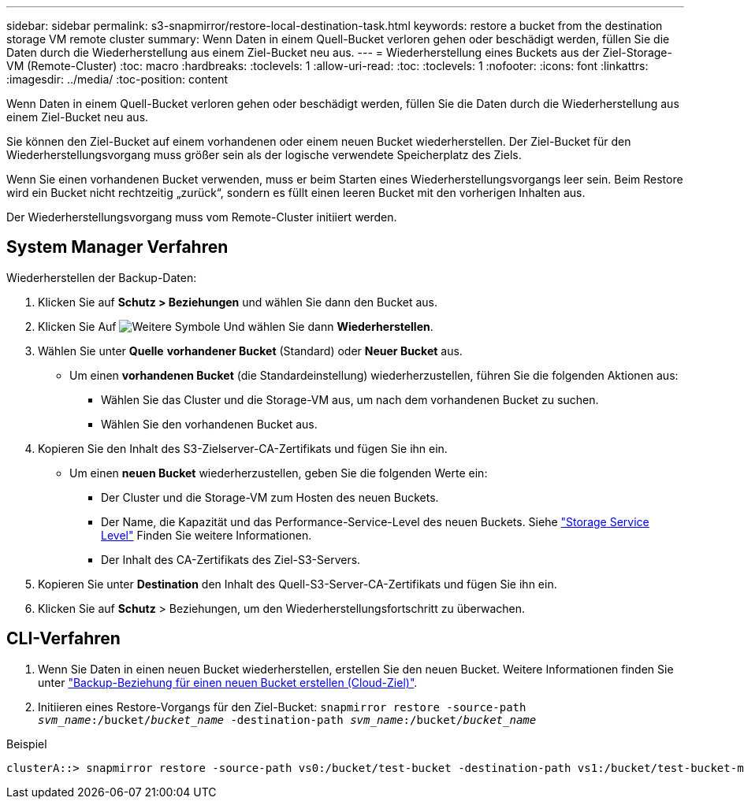 ---
sidebar: sidebar 
permalink: s3-snapmirror/restore-local-destination-task.html 
keywords: restore a bucket from the destination storage VM remote cluster 
summary: Wenn Daten in einem Quell-Bucket verloren gehen oder beschädigt werden, füllen Sie die Daten durch die Wiederherstellung aus einem Ziel-Bucket neu aus. 
---
= Wiederherstellung eines Buckets aus der Ziel-Storage-VM (Remote-Cluster)
:toc: macro
:hardbreaks:
:toclevels: 1
:allow-uri-read: 
:toc: 
:toclevels: 1
:nofooter: 
:icons: font
:linkattrs: 
:imagesdir: ../media/
:toc-position: content


[role="lead"]
Wenn Daten in einem Quell-Bucket verloren gehen oder beschädigt werden, füllen Sie die Daten durch die Wiederherstellung aus einem Ziel-Bucket neu aus.

Sie können den Ziel-Bucket auf einem vorhandenen oder einem neuen Bucket wiederherstellen. Der Ziel-Bucket für den Wiederherstellungsvorgang muss größer sein als der logische verwendete Speicherplatz des Ziels.

Wenn Sie einen vorhandenen Bucket verwenden, muss er beim Starten eines Wiederherstellungsvorgangs leer sein. Beim Restore wird ein Bucket nicht rechtzeitig „zurück“, sondern es füllt einen leeren Bucket mit den vorherigen Inhalten aus.

Der Wiederherstellungsvorgang muss vom Remote-Cluster initiiert werden.



== System Manager Verfahren

Wiederherstellen der Backup-Daten:

. Klicken Sie auf *Schutz > Beziehungen* und wählen Sie dann den Bucket aus.
. Klicken Sie Auf image:icon_kabob.gif["Weitere Symbole"] Und wählen Sie dann *Wiederherstellen*.
. Wählen Sie unter *Quelle* *vorhandener Bucket* (Standard) oder *Neuer Bucket* aus.
+
** Um einen *vorhandenen Bucket* (die Standardeinstellung) wiederherzustellen, führen Sie die folgenden Aktionen aus:
+
*** Wählen Sie das Cluster und die Storage-VM aus, um nach dem vorhandenen Bucket zu suchen.
*** Wählen Sie den vorhandenen Bucket aus.




. Kopieren Sie den Inhalt des S3-Zielserver-CA-Zertifikats und fügen Sie ihn ein.
+
** Um einen *neuen Bucket* wiederherzustellen, geben Sie die folgenden Werte ein:
+
*** Der Cluster und die Storage-VM zum Hosten des neuen Buckets.
*** Der Name, die Kapazität und das Performance-Service-Level des neuen Buckets. Siehe link:../s3-config/storage-service-definitions-reference.html["Storage Service Level"] Finden Sie weitere Informationen.
*** Der Inhalt des CA-Zertifikats des Ziel-S3-Servers.




. Kopieren Sie unter *Destination* den Inhalt des Quell-S3-Server-CA-Zertifikats und fügen Sie ihn ein.
. Klicken Sie auf *Schutz* > Beziehungen, um den Wiederherstellungsfortschritt zu überwachen.




== CLI-Verfahren

. Wenn Sie Daten in einen neuen Bucket wiederherstellen, erstellen Sie den neuen Bucket. Weitere Informationen finden Sie unter link:create-cloud-backup-new-bucket-task.html["Backup-Beziehung für einen neuen Bucket erstellen (Cloud-Ziel)"].
. Initiieren eines Restore-Vorgangs für den Ziel-Bucket:
`snapmirror restore -source-path _svm_name_:/bucket/_bucket_name_ -destination-path _svm_name_:/bucket/_bucket_name_`


.Beispiel
[listing]
----
clusterA::> snapmirror restore -source-path vs0:/bucket/test-bucket -destination-path vs1:/bucket/test-bucket-mirror
----